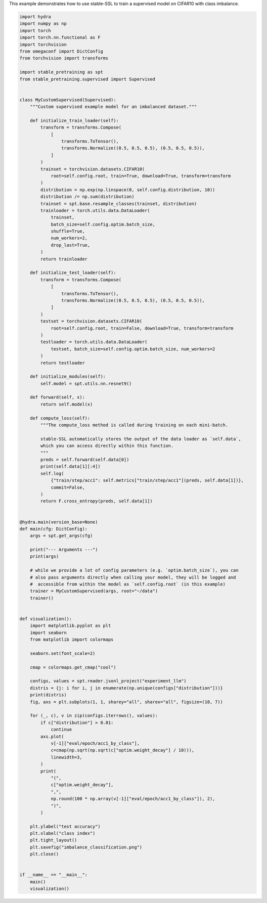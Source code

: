 
.. DO NOT EDIT.
.. THIS FILE WAS AUTOMATICALLY GENERATED BY SPHINX-GALLERY.
.. TO MAKE CHANGES, EDIT THE SOURCE PYTHON FILE:
.. "auto_examples/imbalance_supervised_learning.py"
.. LINE NUMBERS ARE GIVEN BELOW.

.. only:: html

    .. note::
        :class: sphx-glr-download-link-note

        :ref:`Go to the end <sphx_glr_download_auto_examples_imbalance_supervised_learning.py>`
        to download the full example code.

.. rst-class:: sphx-glr-example-title

.. _sphx_glr_auto_examples_imbalance_supervised_learning.py:

This example demonstrates how to use stable-SSL to train a supervised model on CIFAR10 with class imbalance.

.. GENERATED FROM PYTHON SOURCE LINES 2-130

.. code-block:: Python


    import hydra
    import numpy as np
    import torch
    import torch.nn.functional as F
    import torchvision
    from omegaconf import DictConfig
    from torchvision import transforms

    import stable_pretraining as spt
    from stable_pretraining.supervised import Supervised


    class MyCustomSupervised(Supervised):
        """Custom supervised example model for an imbalanced dataset."""

        def initialize_train_loader(self):
            transform = transforms.Compose(
                [
                    transforms.ToTensor(),
                    transforms.Normalize((0.5, 0.5, 0.5), (0.5, 0.5, 0.5)),
                ]
            )
            trainset = torchvision.datasets.CIFAR10(
                root=self.config.root, train=True, download=True, transform=transform
            )
            distribution = np.exp(np.linspace(0, self.config.distribution, 10))
            distribution /= np.sum(distribution)
            trainset = spt.base.resample_classes(trainset, distribution)
            trainloader = torch.utils.data.DataLoader(
                trainset,
                batch_size=self.config.optim.batch_size,
                shuffle=True,
                num_workers=2,
                drop_last=True,
            )
            return trainloader

        def initialize_test_loader(self):
            transform = transforms.Compose(
                [
                    transforms.ToTensor(),
                    transforms.Normalize((0.5, 0.5, 0.5), (0.5, 0.5, 0.5)),
                ]
            )
            testset = torchvision.datasets.CIFAR10(
                root=self.config.root, train=False, download=True, transform=transform
            )
            testloader = torch.utils.data.DataLoader(
                testset, batch_size=self.config.optim.batch_size, num_workers=2
            )
            return testloader

        def initialize_modules(self):
            self.model = spt.utils.nn.resnet9()

        def forward(self, x):
            return self.model(x)

        def compute_loss(self):
            """The compute_loss method is called during training on each mini-batch.

            stable-SSL automatically stores the output of the data loader as `self.data`,
            which you can access directly within this function.
            """
            preds = self.forward(self.data[0])
            print(self.data[1][:4])
            self.log(
                {"train/step/acc1": self.metrics["train/step/acc1"](preds, self.data[1])},
                commit=False,
            )
            return F.cross_entropy(preds, self.data[1])


    @hydra.main(version_base=None)
    def main(cfg: DictConfig):
        args = spt.get_args(cfg)

        print("--- Arguments ---")
        print(args)

        # while we provide a lot of config parameters (e.g. `optim.batch_size`), you can
        # also pass arguments directly when calling your model, they will be logged and
        #  accessible from within the model as `self.config.root` (in this example)
        trainer = MyCustomSupervised(args, root="~/data")
        trainer()


    def visualization():
        import matplotlib.pyplot as plt
        import seaborn
        from matplotlib import colormaps

        seaborn.set(font_scale=2)

        cmap = colormaps.get_cmap("cool")

        configs, values = spt.reader.jsonl_project("experiment_llm")
        distris = {j: i for i, j in enumerate(np.unique(configs["distribution"]))}
        print(distris)
        fig, axs = plt.subplots(1, 1, sharey="all", sharex="all", figsize=(10, 7))

        for (_, c), v in zip(configs.iterrows(), values):
            if c["distribution"] > 0.01:
                continue
            axs.plot(
                v[-1]["eval/epoch/acc1_by_class"],
                c=cmap(np.sqrt(np.sqrt(c["optim.weight_decay"] / 10))),
                linewidth=3,
            )
            print(
                "(",
                c["optim.weight_decay"],
                ",",
                np.round(100 * np.array(v[-1]["eval/epoch/acc1_by_class"]), 2),
                ")",
            )

        plt.ylabel("test accuracy")
        plt.xlabel("class index")
        plt.tight_layout()
        plt.savefig("imbalance_classification.png")
        plt.close()


    if __name__ == "__main__":
        main()
        visualization()


.. _sphx_glr_download_auto_examples_imbalance_supervised_learning.py:

.. only:: html

  .. container:: sphx-glr-footer sphx-glr-footer-example

    .. container:: sphx-glr-download sphx-glr-download-jupyter

      :download:`Download Jupyter notebook: imbalance_supervised_learning.ipynb <imbalance_supervised_learning.ipynb>`

    .. container:: sphx-glr-download sphx-glr-download-python

      :download:`Download Python source code: imbalance_supervised_learning.py <imbalance_supervised_learning.py>`

    .. container:: sphx-glr-download sphx-glr-download-zip

      :download:`Download zipped: imbalance_supervised_learning.zip <imbalance_supervised_learning.zip>`


.. only:: html

 .. rst-class:: sphx-glr-signature

    `Gallery generated by Sphinx-Gallery <https://sphinx-gallery.github.io>`_
